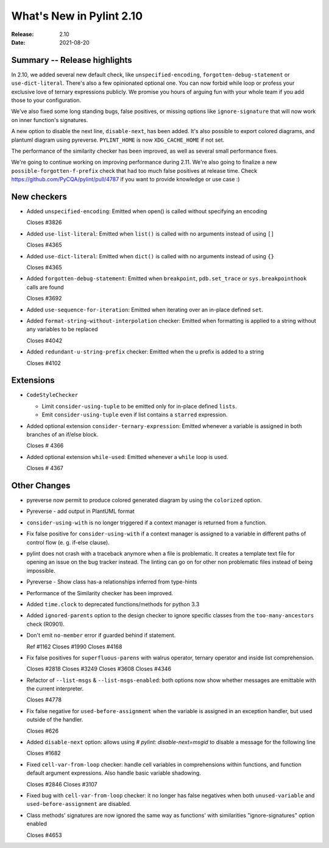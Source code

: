 ***************************
 What's New in Pylint 2.10
***************************

:Release: 2.10
:Date: 2021-08-20

Summary -- Release highlights
=============================

In 2.10, we added several new default check, like ``unspecified-encoding``, ``forgotten-debug-statement`` or
``use-dict-literal``. There's also a few opinionated optional one. You can now forbid while loop or
profess your exclusive love of ternary expressions publicly. We promise you hours of arguing fun with
your whole team if you add those to your configuration.

We've also fixed some long standing bugs, false positives, or missing options like ``ignore-signature`` that
will now work on inner function's signatures.

A new option to disable the next line, ``disable-next``, has been added. It's also possible to export
colored diagrams, and plantuml diagram using pyreverse. ``PYLINT_HOME`` is now ``XDG_CACHE_HOME`` if not set.

The performance of the similarity checker has been improved, as well as several small performance fixes.

We're going to continue working on improving performance during 2.11. We're also going to finalize
a new ``possible-forgotten-f-prefix`` check that had too much false positives at release time. Check
https://github.com/PyCQA/pylint/pull/4787 if you want to provide knowledge or use case :)


New checkers
============

* Added ``unspecified-encoding``: Emitted when open() is called without specifying an encoding

  Closes #3826

* Added ``use-list-literal``: Emitted when ``list()`` is called with no arguments instead of using ``[]``

  Closes #4365

* Added ``use-dict-literal``: Emitted when ``dict()`` is called with no arguments instead of using ``{}``

  Closes #4365

* Added ``forgotten-debug-statement``: Emitted when ``breakpoint``, ``pdb.set_trace`` or ``sys.breakpointhook`` calls are found

  Closes #3692

* Added ``use-sequence-for-iteration``: Emitted when iterating over an in-place defined ``set``.


* Added ``format-string-without-interpolation`` checker: Emitted when formatting is applied to a string without any variables to be replaced

  Closes #4042

* Added ``redundant-u-string-prefix`` checker: Emitted when the u prefix is added to a string

  Closes #4102

Extensions
==========

* ``CodeStyleChecker``

  * Limit ``consider-using-tuple`` to be emitted only for in-place defined ``lists``.

  * Emit ``consider-using-tuple`` even if list contains a ``starred`` expression.

* Added optional extension ``consider-ternary-expression``: Emitted whenever a variable is assigned in both branches of an if/else block.

  Closes # 4366

* Added optional extension ``while-used``: Emitted whenever a ``while`` loop is used.

  Closes # 4367

Other Changes
=============

* pyreverse now permit to produce colored generated diagram by using the ``colorized`` option.

* Pyreverse - add output in PlantUML format

* ``consider-using-with`` is no longer triggered if a context manager is returned from a function.

* Fix false positive for ``consider-using-with`` if a context manager is assigned to a
  variable in different paths of control flow (e. g. if-else clause).

* pylint does not crash with a traceback anymore when a file is problematic. It
  creates a template text file for opening an issue on the bug tracker instead.
  The linting can go on for other non problematic files instead of being impossible.

* Pyreverse - Show class has-a relationships inferred from type-hints

* Performance of the Similarity checker has been improved.

* Added ``time.clock`` to deprecated functions/methods for python 3.3

* Added ``ignored-parents`` option to the design checker to ignore specific
  classes from the ``too-many-ancestors`` check (R0901).

* Don't emit ``no-member`` error if guarded behind if statement.

  Ref #1162
  Closes #1990
  Closes #4168

* Fix false positives for ``superfluous-parens`` with walrus operator, ternary operator and inside list comprehension.

  Closes #2818
  Closes #3249
  Closes #3608
  Closes #4346

* Refactor of ``--list-msgs`` & ``--list-msgs-enabled``: both options now show whether messages are emittable with the current interpreter.

  Closes #4778

* Fix false negative for ``used-before-assignment`` when the variable is assigned
  in an exception handler, but used outside of the handler.

  Closes #626

* Added ``disable-next`` option: allows using `# pylint: disable-next=msgid` to disable a message for the following line

  Closes #1682

* Fixed ``cell-var-from-loop`` checker: handle cell variables in comprehensions within functions,
  and function default argument expressions. Also handle basic variable shadowing.

  Closes #2846
  Closes #3107

* Fixed bug with ``cell-var-from-loop`` checker: it no longer has false negatives when
  both ``unused-variable`` and ``used-before-assignment`` are disabled.

* Class methods' signatures are now ignored the same way as functions' with similarities "ignore-signatures" option enabled

  Closes #4653
